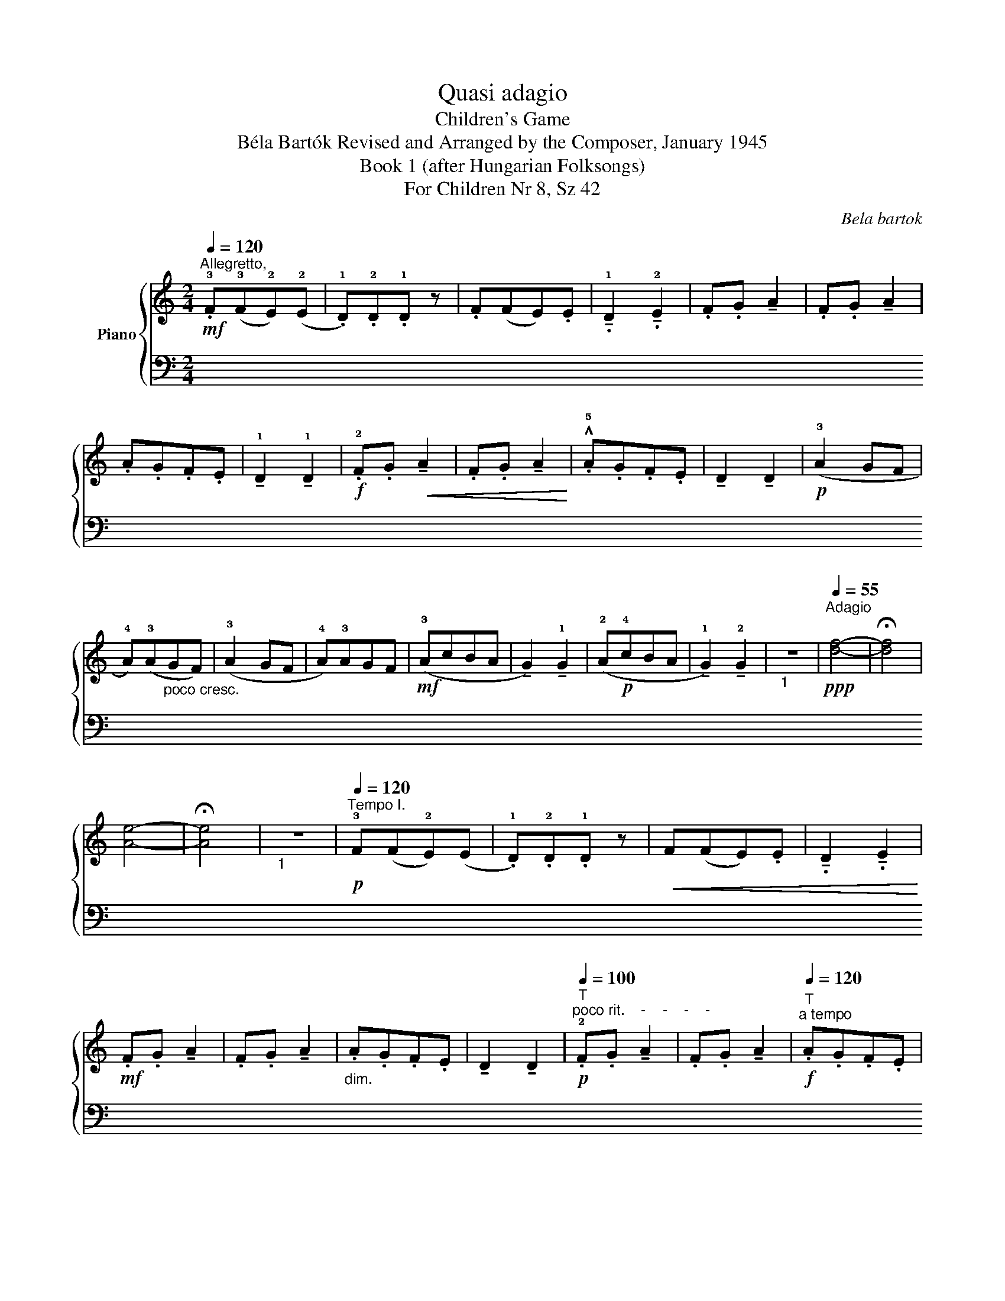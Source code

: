 X:1
T:Quasi adagio
T:Children's Game
T:Béla Bartók Revised and Arranged by the Composer, January 1945 
T:Book 1 (after Hungarian Folksongs)
T:For Children Nr 8, Sz 42
C:Bela bartok
%%score { 1 | ( 2 3 ) }
L:1/8
Q:1/4=120
M:2/4
K:C
V:1 treble nm="Piano"
V:2 bass 
V:3 bass 
V:1
!mf!"^Allegretto," .!3!F(!3!F!2!E)(!2!E | .!1!D).!2!D.!1!D z | .F(FE).E | %3
 !tenuto!.!1!D2 !tenuto!.!2!E2 | .F.G !tenuto!A2 | .F.G !tenuto!A2 | .A.G.F.E | %7
 !tenuto!!1!D2 !tenuto!!1!D2 |!f! .!2!F.G!<(! !tenuto!A2 | .F.G !tenuto!A2!<)! | .!^!!5!A.G.F.E | %11
 !tenuto!D2 !tenuto!D2 |!p! (!3!A2 GF | !4!A)(!3!A"_poco cresc."GF) | (!3!A2 GF | !4!A)!3!AGF | %16
!mf! (!3!AcBA | !tenuto!G2) !tenuto!!1!G2 | (!2!A!p!!4!cBA | !tenuto!!1!G2) !tenuto!!2!G2 | %20
"_1" z4 |!ppp![Q:1/4=55]"^Adagio" !4
2
![df]4- | !fermata![df]4 | !3
1
![Ae]4- | !fermata![Ae]4 | %25
"_1" z4 |[Q:1/4=120]"^Tempo I."!p! !3!F(F!2!E)(E | .!1!D).!2!D.!1!D z |!<(! F(FE).E | %29
 !tenuto!.D2 !tenuto!.E2!<)! |!mf! .F.G !tenuto!A2 | .F.G !tenuto!A2 |"_dim." .A.G.F.E | %33
 !tenuto!D2 !tenuto!D2 |!p![Q:1/4=100]"^T""^poco rit.    -    -    -    -" .!2!F.G !tenuto!A2 | %35
 .F.G !tenuto!A2 |!f![Q:1/4=120]"^T""^a tempo" .A.G.F.E | !tenuto!D2 !tenuto!D2 |!mp! (!3!A2 GF | %39
 !4!A)(!3!A"_poco"GF) | (!3!A2 GF | !4!A)(!3!AGF) |!mf! A(cBA | !tenuto!G2) !tenuto!!1!G2 | %44
 (!2!A!p!cBA | !tenuto!G2) !tenuto!G2 |"_1" z4 |!ppp![Q:1/4=55]"^T""^Adagio" !4
2
![df]4- | %48
 !fermata![df]4 | !3
1
![Ae]4- | !fermata![Ae]4 |"_1" z4 |[Q:1/4=120]"^Tempo I."!p! .!3!F(FE)(E | %53
 .!1!D).!2!D.!1!D z | F(FE).E | !tenuto!.D2 !tenuto!.E2 | .F.G !tenuto!A2 | .F.G !tenuto!A2 | %58
"^rit.    -    -    -    -    -    -    -"[Q:1/4=90]"^T" (.A.G.F.E | %59
[Q:1/4=80]"^T" !tenuto!!1!D2) !tenuto!!1!D2 |"^a tempo"[Q:1/4=120]"^T" (!3!A2 GF | %61
"_cresc." !4!A)(!3!AGF) | (A2 GF | !4!A)(!3!AGF) |!f! (AcBA | !tenuto!G2) !tenuto!!1!G2 | %66
!mf![Q:1/4=90]"^T""^rit.    -    -    -    -    -    -    -""_dim." (!2!AcBA | %67
[Q:1/4=80]"^T" !tenuto!G2) !tenuto!G2 |"_1" z4 |!ppp!"^Adagio"[Q:1/4=55]"^T" !4
2
![df]4- | %70
 !fermata![df]4 | !3
1
![Ae]4- | !fermata![Ae]4 |] %73
V:2
 !tenuto!.!1
2
5

![D,F,A,]2 !tenuto!.[D,G,A,]2 | .[D,F,A,].[D,F,A,].[D,F,A,] z | %2
 !tenuto!.[D,F,A,]2 !tenuto!.[D,G,A,]2 | !tenuto!.!1
3
5
![D,F,A,]2 !tenuto!.!1
2
5
![C,G,_B,]2 | %4
 z2 !1
2
5
![C,F,A,]2 | z2 [C,F,A,]2 | z2 !tenuto!.!1
2
5
![C,G,_B,]2 | %7
 !1
3
5
![D,F,A,]2 [D,F,A,]2 | z2 .!3!F,,.G,, | !tenuto!A,,2 .F,,.G,, | .!^!A,,.G,,.F,,.E,, | %11
 !tenuto!D,,2 !tenuto!D,,2 | z4 | (!1
3
![A,C]!5!F,[A,C]F, | [A,C]F,[A,C]F, | [A,C]F,[A,C]F, | %16
 [A,C]F,)(!1!D!3!B,) | (!1!E!2!C) z2 | (!1
3
![A,C]!5!F,)(!1!D!3!B,) | (!1!E!2!C) z2 | z4 | %21
 !1
3
![D,F,]4- | !fermata![D,F,]4 | !5
!!2![A,,E,]4- | !fermata![A,,E,]4 | z4 | z4 | %27
 z2 .[D,G,B,] z | z2 !tenuto!.[C,G,_B,]2 | !tenuto!.[D,F,A,]2 !tenuto!.[C,G,_B,]2 | %30
 z2 !tenuto!!1
3
5
![D,F,C]2 | z2 !tenuto!!1
3
5
![D,F,B,]2 | z4 |!>(! .!1!A,.G,.F,.E,!>)! | %34
 z2 !1
3
5
![D,F,B,]2 | z2"^(""^)" !2
3
5
![C,F,A,]2 | z2 .A,,.G,, | .F,,.E,, !tenuto!D,,2 | z4 | %39
 (!1
3
![B,D]!5!G,[B,D]G, | [B,D]G,[B,D]G, | [B,D]G,[B,D]G,) | (!2
4
![A,C]!5!G,!1
3
![B,D]!5!G, | %43
 !1!E!2!C) z2 | ([A,C]G,[B,D]G, | EC) z2 | z4 | !1
3
![D,F,]4- | !fermata![D,F,]4 | %49
 !2
5
![A,,E,]4- | !fermata![A,,E,]4 | z4 | z2 .!1
4
5

![_B,,C,G,]2 | z2 .!1
3
5
![_B,,D,F,]2 | %54
 z2 .!1
4
5
![_B,,C,G,]2 | z2 .[_B,,C,G,]2 | z2 !tenuto![A,CE]2 | !tenuto!D2 !tenuto![A,CE]2 | %58
 z2 [G,B,]2- | [G,B,]4- | [G,B,]2 z2 | (!1
3
![B,,D,]!5!G,,)(!1
3
![C,E,]!5!A,,) | %62
"_simile" ([D,F,]B,,)([E,G,]C,) | ([F,A,]D,)([G,B,]E,) | ([A,C]F,)([B,D]G,) | !1!E!2!C z2 | %66
 ([A,C]F,)([B,D]G,) | EC z2 | z4 | !1
3
![D,F,]4- | !fermata![D,F,]4 | !2
5
![A,,E,]4- | %72
 !fermata![A,,E,]4 |] %73
V:3
 x4 | x4 | x4 | x4 | x4 | x4 | x4 | x4 | x4 | x4 | x4 | x4 | x4 | x4 | x4 | x4 | x4 | x4 | x4 | %19
 x4 | x4 | x4 | x4 | x4 | x4 | x4 | x4 | x4 | x4 | x4 | x4 | x4 | x4 | x4 | x4 | x2 !1!C2 | x4 | %37
 x4 | x4 | x4 | x4 | x4 | x4 | x4 | x4 | x4 | x4 | x4 | x4 | x4 | x4 | x4 | x4 | x4 | x4 | x4 | %56
 x4 | x4 | x4 | x4 | x4 | x4 | x4 | x4 | x4 | x4 | x4 | x4 | x4 | x4 | x4 | x4 | x4 |] %73

